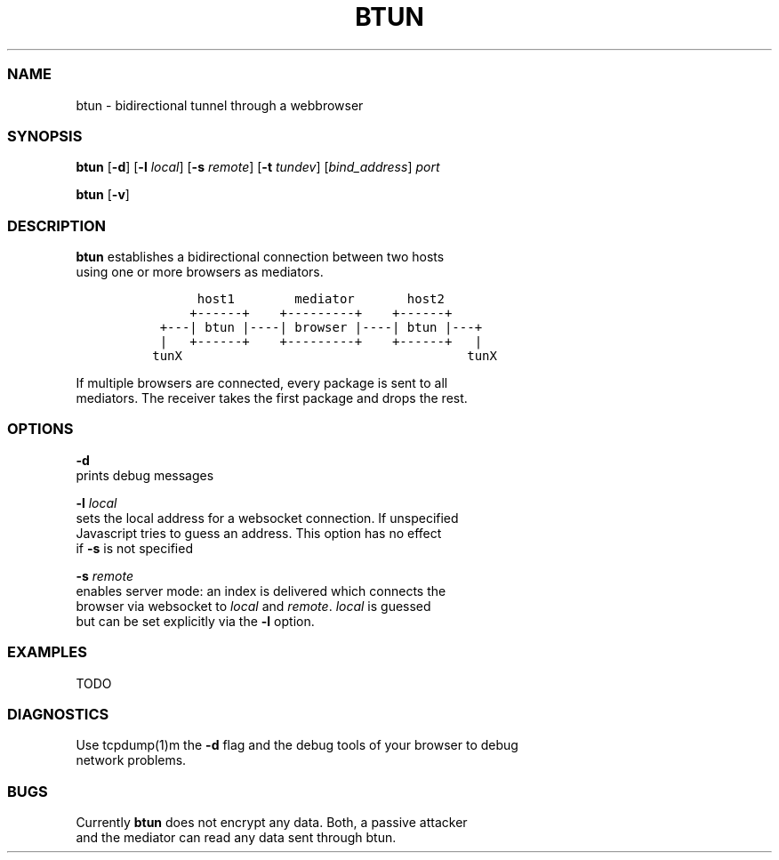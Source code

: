 .TH BTUN 1 "May 2015" btun\-0.1 "User Commands"
.SS NAME
.PP
btun \- bidirectional tunnel through a webbrowser
.SS SYNOPSIS
.PP
\f[B]btun\f[] [\f[B]\-d\f[]] [\f[B]\-l\f[] \f[I]local\f[]] [\f[B]\-s\f[]
\f[I]remote\f[]] [\f[B]\-t\f[] \f[I]tundev\f[]] [\f[I]bind_address\f[]]
\f[I]port\f[]
.PP
\f[B]btun\f[] [\f[B]\-v\f[]]
.SS DESCRIPTION
.PP
\f[B]btun\f[] establishes a bidirectional connection between two hosts
.PD 0
.P
.PD
using one or more browsers as mediators.
.IP
.nf
\f[C]
\ \ \ \ \ \ \ host1\ \ \ \ \ \ \ \ mediator\ \ \ \ \ \ \ host2
\ \ \ \ \ \ +\-\-\-\-\-\-+\ \ \ \ +\-\-\-\-\-\-\-\-\-+\ \ \ \ +\-\-\-\-\-\-+
\ \ +\-\-\-|\ btun\ |\-\-\-\-|\ browser\ |\-\-\-\-|\ btun\ |\-\-\-+
\ \ |\ \ \ +\-\-\-\-\-\-+\ \ \ \ +\-\-\-\-\-\-\-\-\-+\ \ \ \ +\-\-\-\-\-\-+\ \ \ |
\ tunX\ \ \ \ \ \ \ \ \ \ \ \ \ \ \ \ \ \ \ \ \ \ \ \ \ \ \ \ \ \ \ \ \ \ \ \ \ \ tunX
\f[]
.fi
.PP
If multiple browsers are connected, every package is sent to all
.PD 0
.P
.PD
mediators.
The receiver takes the first package and drops the rest.
.SS OPTIONS
.PP
\f[B]\-d\f[]
.PD 0
.P
.PD
prints debug messages
.PP
\f[B]\-l\f[] \f[I]local\f[]
.PD 0
.P
.PD
sets the local address for a websocket connection.
If unspecified
.PD 0
.P
.PD
Javascript tries to guess an address.
This option has no effect
.PD 0
.P
.PD
if \f[B]\-s\f[] is not specified
.PP
\f[B]\-s\f[] \f[I]remote\f[]
.PD 0
.P
.PD
enables server mode: an index is delivered which connects the
.PD 0
.P
.PD
browser via websocket to \f[I]local\f[] and \f[I]remote\f[].
\f[I]local\f[] is guessed
.PD 0
.P
.PD
but can be set explicitly via the \f[B]\-l\f[] option.
.SS EXAMPLES
.PP
TODO
.SS DIAGNOSTICS
.PP
Use tcpdump(1)m the \f[B]\-d\f[] flag and the debug tools of your
browser to debug
.PD 0
.P
.PD
network problems.
.SS BUGS
.PP
Currently \f[B]btun\f[] does not encrypt any data.
Both, a passive attacker
.PD 0
.P
.PD
and the mediator can read any data sent through btun.
